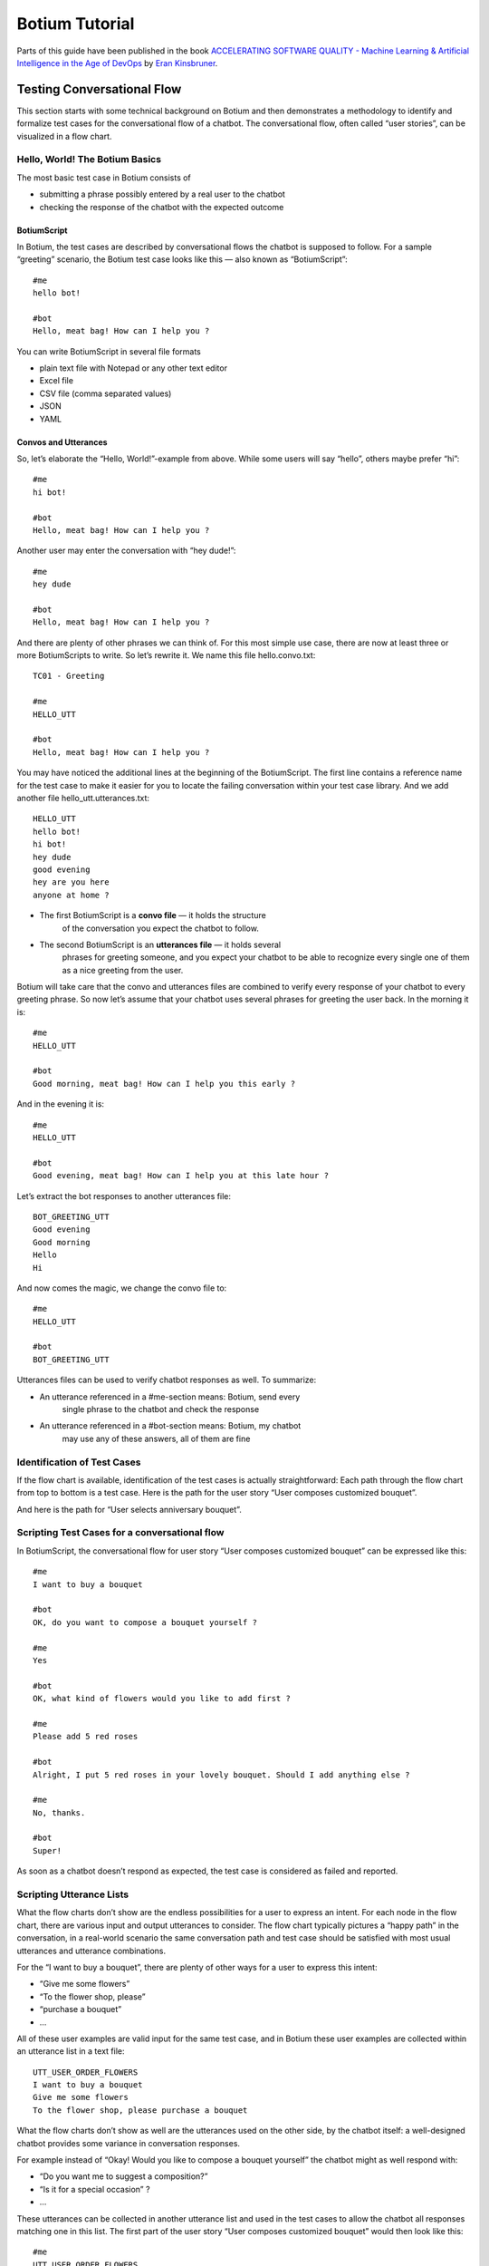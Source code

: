 Botium Tutorial
***************

Parts of this guide have been published in the book `ACCELERATING SOFTWARE QUALITY - Machine Learning & Artificial Intelligence in the Age of DevOps <https://www.perfecto.io/resources/accelerating-devops-quality>`_ by `Eran Kinsbruner <https://www.linkedin.com/in/eran-kinsbruner-4b47a81/>`_.

.. _botium-basics:

Testing Conversational Flow
===========================

This section starts with some technical background on Botium and then
demonstrates a methodology to identify and formalize test cases for the
conversational flow of a chatbot. The conversational flow, often called
“user stories”, can be visualized in a flow chart.

|image5|

Hello, World! The Botium Basics
-------------------------------

The most basic test case in Botium consists of

-  submitting a phrase possibly entered by a real user to the chatbot

-  checking the response of the chatbot with the expected outcome

BotiumScript
~~~~~~~~~~~~

In Botium, the test cases are described by conversational flows the
chatbot is supposed to follow. For a sample “greeting” scenario, the
Botium test case looks like this — also known as “BotiumScript”::

   #me
   hello bot!

   #bot
   Hello, meat bag! How can I help you ?

You can write BotiumScript in several file formats

-  plain text file with Notepad or any other text editor

-  Excel file

-  CSV file (comma separated values)

-  JSON

-  YAML

Convos and Utterances
~~~~~~~~~~~~~~~~~~~~~

So, let’s elaborate the “Hello, World!”-example from above. While some
users will say “hello”, others maybe prefer “hi”::

   #me
   hi bot!

   #bot
   Hello, meat bag! How can I help you ?

Another user may enter the conversation with “hey dude!”::

   #me
   hey dude

   #bot
   Hello, meat bag! How can I help you ?

And there are plenty of other phrases we can think of. For this most
simple use case, there are now at least three or more BotiumScripts to
write. So let’s rewrite it. We name this file hello.convo.txt::

   TC01 - Greeting

   #me
   HELLO_UTT

   #bot
   Hello, meat bag! How can I help you ?

You may have noticed the additional lines at the beginning of the
BotiumScript. The first line contains a reference name for the test case
to make it easier for you to locate the failing conversation within your
test case library. And we add another file hello_utt.utterances.txt::

   HELLO_UTT
   hello bot!
   hi bot!
   hey dude
   good evening
   hey are you here
   anyone at home ?

-  The first BotiumScript is a **convo file** — it holds the structure
      of the conversation you expect the chatbot to follow.

-  The second BotiumScript is an **utterances file** — it holds several
      phrases for greeting someone, and you expect your chatbot to be
      able to recognize every single one of them as a nice greeting from
      the user.

Botium will take care that the convo and utterances files are combined
to verify every response of your chatbot to every greeting phrase. So
now let’s assume that your chatbot uses several phrases for greeting the
user back. In the morning it is::

   #me
   HELLO_UTT

   #bot
   Good morning, meat bag! How can I help you this early ?

And in the evening it is::

   #me
   HELLO_UTT

   #bot
   Good evening, meat bag! How can I help you at this late hour ?

Let’s extract the bot responses to another utterances file::

   BOT_GREETING_UTT
   Good evening
   Good morning
   Hello
   Hi

And now comes the magic, we change the convo file to::

   #me
   HELLO_UTT

   #bot
   BOT_GREETING_UTT

Utterances files can be used to verify chatbot responses as well. To
summarize:

-  An utterance referenced in a #me-section means: Botium, send every
      single phrase to the chatbot and check the response

-  An utterance referenced in a #bot-section means: Botium, my chatbot
      may use any of these answers, all of them are fine

Identification of Test Cases
----------------------------

If the flow chart is available, identification of the test cases is
actually straightforward: Each path through the flow chart from top to
bottom is a test case. Here is the path for the user story “User
composes customized bouquet”.

|image6|

And here is the path for “User selects anniversary bouquet”.

|image7|

Scripting Test Cases for a conversational flow
----------------------------------------------

In BotiumScript, the conversational flow for user story “User composes
customized bouquet” can be expressed like this::

   #me
   I want to buy a bouquet

   #bot
   OK, do you want to compose a bouquet yourself ?

   #me
   Yes

   #bot
   OK, what kind of flowers would you like to add first ?

   #me
   Please add 5 red roses

   #bot
   Alright, I put 5 red roses in your lovely bouquet. Should I add anything else ?

   #me
   No, thanks.

   #bot
   Super!

As soon as a chatbot doesn’t respond as expected, the test case is
considered as failed and reported.

Scripting Utterance Lists
-------------------------

What the flow charts don’t show are the endless possibilities for a user
to express an intent. For each node in the flow chart, there are various
input and output utterances to consider. The flow chart typically
pictures a “happy path” in the conversation, in a real-world scenario
the same conversation path and test case should be satisfied with most
usual utterances and utterance combinations.

|image8|

For the “I want to buy a bouquet”, there are plenty of other ways for a
user to express this intent:

-  “Give me some flowers”

-  “To the flower shop, please”

-  “purchase a bouquet”

-  …

All of these user examples are valid input for the same test case, and
in Botium these user examples are collected within an utterance list in
a text file::

   UTT_USER_ORDER_FLOWERS
   I want to buy a bouquet
   Give me some flowers
   To the flower shop, please purchase a bouquet

What the flow charts don’t show as well are the utterances used on the
other side, by the chatbot itself: a well-designed chatbot provides some
variance in conversation responses.

For example instead of “Okay! Would you like to compose a bouquet
yourself” the chatbot might as well respond with:

-  “Do you want me to suggest a composition?”

-  “Is it for a special occasion” ?

-  …

These utterances can be collected in another utterance list and used in
the test cases to allow the chatbot all responses matching one in this
list. The first part of the user story “User composes customized
bouquet” would then look like this::

   #me
   UTT_USER_ORDER_FLOWERS

   #bot
   UTT_BOT_COMPOSE_YN

The conversational flow remains the same, but there are many user
examples and chatbot responses allowed now.

Dealing with Uncertainty
------------------------

When using Botium, there are many options for asserting the chatbots
behaviour - the most simple one, assertion of the text response, is
shown above.

-  Asserting the presence of user interface elements, such as quick
      response buttons, media attachments, form input elements

-  Asserting with regular expressions and utterance lists

-  Asserting tone with a tone analyzer

   -  Validation that the chatbot tone matches the intended brand
         communication style

-  Asserting availability of hyperlinks presented to the user

-  Asserting custom message payload with JSONPath queries

-  Asserting business logic with API and data storage queries

Generating a Test Report
------------------------

There are several frontends available for generating a test report with
Botium.

Option 1: Botium CLI
~~~~~~~~~~~~~~~~~~~~

Run Botium CLI like this::

  botium-cli run

Botium CLI will build up a communication channel with your chatbot and
run all of your test cases. Status information and a summary are
displayed in the command line window.

Option 2: Botium Bindings
~~~~~~~~~~~~~~~~~~~~~~~~~

With Botium Bindings an established test runner like Mocha, Jest or
Jasmine can be used for running Botium test cases.::

  mocha ./spec

Option 3: Botium Box
~~~~~~~~~~~~~~~~~~~~

Use the Quickstart Wizard to connect your chatbot to your test sets and
run them.

|image9|

E2E Testing with Selenium or Appium
===================================

Testing the user experience end-to-end has to be part of every test
strategy. Apart from the conversation flow, which is best tested on API
level, it has to be verified that a chatbot published on a company
website works on most used end user devices.

The special challenges when doing E2E tests for a chatbot are the high
amount of test data needed (> 100.000 utterances for a medium sizes
chatbot) and the slow execution time - in an E2E scenario tests are
running in real time. The good news are that for testing device
compatibility, a small subset of test cases is sufficient.

Safe Assumptions when testing a chatbot with Selenium
-----------------------------------------------------

When testing a chatbot with Selenium, there are some safe assumptions
you can rely on to reduce effort when coding test cases:

1. The chatbot is accessible on a website and there maybe is some kind
      of click-through to actually open the chatbot window. The
      procedure to navigate and open the chatbot window is always the
      same for all test cases.

2. Somewhere in the chatbot window there is an input field for text
      messages. When hitting “Enter” or clicking on a button besides the
      input field the text will be sent to the chatbot.

3. Somewhere in the window the chatbot responds in some kind of list
      view. The text sent from the user is mirrored there as well.

   a. The chatbot response contains text, pictures, hyperlinks and maybe
         quick response buttons to click

|image14|

Based on these assumptions an experienced Selenium developer will build
a page object model to reuse for all of the chatbot test cases.

Botium Webdriver Connector
--------------------------

If you ever worked with Selenium, you are aware that writing an
automation script usually is a time-consuming task. Botium helps you in
writing automation scripts for a chatbot widget embedded on a website
and speeds up the development process by providing a parameterizable,
default configuration for adapting it to your actual chatbot website
with Selenium selectors and pluggable code snippets:

-  Website address to launch for accessing the chatbot

-  Selenium selector for identification of the input text field

-  Selenium selector for identification of the "Send"-Button (if
      present, otherwise message to the chatbot is sent with "Enter"
      key)

-  Selenium selector for identification of the chatbot output elements

-  Selenium capabilities for device or browser selection or any other
      Selenium specific settings

*Note: Botium can work with any Selenium or Appium endpoint available -
either with a virtual browser like PhantomJS, an integrated standalone
Selenium service, your own custom Selenium grid, or with cloud providers
like Perfecto Labs.*

If there are additional steps (mouse clicks) to do on the website before
the chatbot is accessible, you will have to extend the pre-defined
Selenium scripts with custom behaviour as Javascript code.::

  module.exports = async (container, browser) => {
    const ccBtn = await browser.$('#onetrust-accept-btn-handler')
    await ccBtn.waitForClickable({ timeout: 20000 })
    await ccBtn.click()

    const startChat = await browser.$('#StartChat')
    await startChat.waitForClickable({ timeout: 20000 })
    await startChat.click()
  }

This code snippet does the following:

1. Waiting for a “Cookie Consent” button to appear on the website

2. Clicking this button to make the website usable

3. Waiting for a “Start Chat” button to appear and clicking it when
      available

4. Waiting until the basic chatbot interaction elements are visible

The full Botium configuration for this scenario looks like this::

  {
    "botium": {
      "Capabilities": {
        "PROJECTNAME": "WebdriverIO Plugin Sample",
        "CONTAINERMODE": "webdriverio",
        "WEBDRIVERIO_OPTIONS": {
          "capabilities": {
            "browserName": "chrome"
          }
        },
        "WEBDRIVERIO_URL": "https://www.my-company.com",
        "WEBDRIVERIO_OPENBOT": "./snippets/openbot",
        "WEBDRIVERIO_INPUT_ELEMENT": "//input[@id='textInput']",
        "WEBDRIVERIO_INPUT_ELEMENT_SENDBUTTON": "//button[contains(@class,'bot__send')]",
        "WEBDRIVERIO_OUTPUT_ELEMENT": "//div[contains(@class,'from-watson')]"
      }
    }
  }

With this configuration, all of your convo and utterances files can be
used to run test cases with Botium and Selenium.

Testing Voice-Enabled Chatbots
==============================

When testing voice apps, all of the principles from the previous
sections apply as well. Some of the available voice-enabled chatbot
technologies natively support both text and voice input and output, such
as Google Dialogflow or Amazon Lex. Others are working exclusively with
voice input and output, such as Alexa Voice Service. And all the other
technologies can be extended with voice capabilities by inserting
speech-to-text and text-to-speech engines in the processing pipeline.

For doing serious tests at least the chatbot response has to be
available as text to use text assertions. Botium supports several
text-to-speech and speech-to-text engines for doing the translations.

*In addition to the well-known cloud services from Google and Amazon,
Botium also has its own free and open source speech service included -
Botium Speech Processing.*

There is one good reason for using voice instead of text as input to
your test cases, if there are historic recordings available when
transitioning from a legacy IVR system. Such libraries often are a
valuable resource for test data.

.. |image0| image:: media/image10.png
   :width: 6.27083in
   :height: 3.22222in
.. |image1| image:: media/image17.png
   :width: 6.27083in
   :height: 5.18056in
.. |image2| image:: media/image3.png
   :width: 4.31979in
   :height: 3.07981in
.. |image3| image:: media/image18.png
   :width: 6.27083in
   :height: 4.44444in
.. |image4| image:: media/image12.png
   :width: 3.05729in
   :height: 6.47823in
.. |image5| image:: media/image14.png
   :width: 6.27083in
   :height: 6.375in
.. |image6| image:: media/image6.png
   :width: 6.27083in
   :height: 6.375in
.. |image7| image:: media/image15.png
   :width: 6.27083in
   :height: 6.375in
.. |image8| image:: media/image7.png
   :width: 6.27083in
   :height: 6.68056in
.. |image9| image:: media/image16.png
   :width: 6.27083in
   :height: 2.55556in
.. |image10| image:: media/image11.png
   :width: 3.61458in
   :height: 7.67699in
.. |image11| image:: media/image4.png
   :width: 4.54688in
   :height: 5.1919in
.. |image12| image:: media/image13.png
   :width: 6.27083in
   :height: 4.33333in
.. |image13| image:: media/image8.png
   :width: 4.64583in
   :height: 2.875in
.. |image14| image:: media/image5.png
   :width: 5.80729in
   :height: 3.62053in
.. |image15| image:: media/image1.png
   :width: 6.27083in
   :height: 1.05556in
.. |image16| image:: media/image9.png
   :width: 6.27083in
   :height: 4.19444in
.. |image17| image:: media/image2.png
   :width: 6.27083in
   :height: 3.97222in

